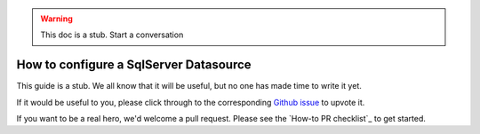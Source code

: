 .. _how_to_guides__salck_validationaction

.. warning:: This doc is a stub. Start a conversation 

How to configure a SqlServer Datasource
=======================================

This guide is a stub. We all know that it will be useful, but no one has made time to write it yet.

If it would be useful to you, please click through to the corresponding `Github issue <google.com>`__ to upvote it.

If you want to be a real hero, we'd welcome a pull request. Please see the `How-to PR checklist`_ to get started.